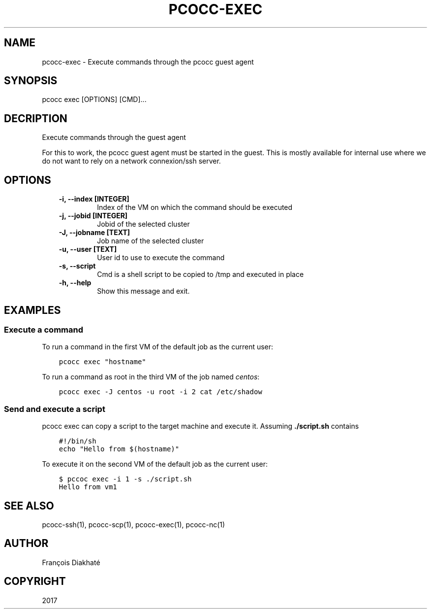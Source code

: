 .\" Man page generated from reStructuredText.
.
.TH "PCOCC-EXEC" "1" "Aug 10, 2017" "0.3.1" "pcocc"
.SH NAME
pcocc-exec \- Execute commands through the pcocc guest agent
.
.nr rst2man-indent-level 0
.
.de1 rstReportMargin
\\$1 \\n[an-margin]
level \\n[rst2man-indent-level]
level margin: \\n[rst2man-indent\\n[rst2man-indent-level]]
-
\\n[rst2man-indent0]
\\n[rst2man-indent1]
\\n[rst2man-indent2]
..
.de1 INDENT
.\" .rstReportMargin pre:
. RS \\$1
. nr rst2man-indent\\n[rst2man-indent-level] \\n[an-margin]
. nr rst2man-indent-level +1
.\" .rstReportMargin post:
..
.de UNINDENT
. RE
.\" indent \\n[an-margin]
.\" old: \\n[rst2man-indent\\n[rst2man-indent-level]]
.nr rst2man-indent-level -1
.\" new: \\n[rst2man-indent\\n[rst2man-indent-level]]
.in \\n[rst2man-indent\\n[rst2man-indent-level]]u
..
.SH SYNOPSIS
.sp
pcocc exec [OPTIONS] [CMD]...
.SH DECRIPTION
.sp
Execute commands through the guest agent
.sp
For this to work, the pcocc guest agent must be started in the guest. This is mostly available for internal use where we do not want to rely on a network connexion/ssh server.
.SH OPTIONS
.INDENT 0.0
.INDENT 3.5
.INDENT 0.0
.TP
.B \-i, \-\-index [INTEGER]
Index of the VM on which the command should be executed
.TP
.B \-j, \-\-jobid [INTEGER]
Jobid of the selected cluster
.TP
.B \-J, \-\-jobname [TEXT]
Job name of the selected cluster
.TP
.B \-u, \-\-user [TEXT]
User id to use to execute the command
.TP
.B \-s, \-\-script
Cmd is a shell script to be copied to /tmp and executed in place
.TP
.B \-h, \-\-help
Show this message and exit.
.UNINDENT
.UNINDENT
.UNINDENT
.SH EXAMPLES
.SS Execute a command
.sp
To run a command in the first VM of the default job as the current user:
.INDENT 0.0
.INDENT 3.5
.sp
.nf
.ft C
pcocc exec "hostname"
.ft P
.fi
.UNINDENT
.UNINDENT
.sp
To run a command as root in the third VM of the job named \fIcentos\fP:
.INDENT 0.0
.INDENT 3.5
.sp
.nf
.ft C
pcocc exec \-J centos \-u root \-i 2 cat /etc/shadow
.ft P
.fi
.UNINDENT
.UNINDENT
.SS Send and execute a script
.sp
pcocc exec can copy a script to the target machine and execute it. Assuming  \fB\&./script.sh\fP contains
.INDENT 0.0
.INDENT 3.5
.sp
.nf
.ft C
#!/bin/sh
echo "Hello from $(hostname)"
.ft P
.fi
.UNINDENT
.UNINDENT
.sp
To execute it on the second VM of the default job as the current user:
.INDENT 0.0
.INDENT 3.5
.sp
.nf
.ft C
$ pccoc exec \-i 1 \-s ./script.sh
Hello from vm1
.ft P
.fi
.UNINDENT
.UNINDENT
.SH SEE ALSO
.sp
pcocc\-ssh(1), pcocc\-scp(1), pcocc\-exec(1), pcocc\-nc(1)
.SH AUTHOR
François Diakhaté
.SH COPYRIGHT
2017
.\" Generated by docutils manpage writer.
.
